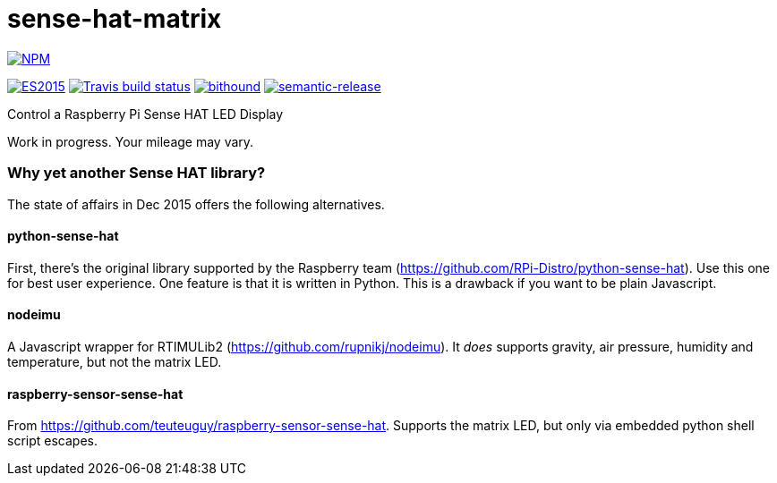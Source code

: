 = sense-hat-matrix

image::https://nodei.co/npm/sense-hat-matrix.png[alt="NPM",link="https://nodei.co/npm/sense-hat-matrix/"]

image:https://img.shields.io/badge/ES-2015-brightgreen.svg[alt="ES2015",link="http://www.ecma-international.org/ecma-262/6.0/index.html"]
image:https://img.shields.io/travis/jhinrichsen/sense-hat-matrix.svg[alt="Travis build status",link="https://travis-ci.org/jhinrichsen/sense-hat-matrix"]
image:https://www.bithound.io/github/jhinrichsen/sense-hat-matrix/badges/score.svg[alt="bithound",link="https://www.bithound.io/github/jhinrichsen/sense-hat-matrix"]
image:https://img.shields.io/badge/%20%20%F0%9F%93%A6%F0%9F%9A%80-semantic--release-e10079.svg?style=flat-square[alt="semantic-release",link="https://github.com/semantic-release/semantic-release"]


Control a Raspberry Pi Sense HAT LED Display

Work in progress. Your mileage may vary.

=== Why yet another Sense HAT library?

The state of affairs in Dec 2015 offers the following alternatives.

==== python-sense-hat

First, there's the original library supported by the Raspberry team 
(https://github.com/RPi-Distro/python-sense-hat).
Use this one for best user experience.
One feature is that it is written in Python.
This is a drawback if you want to be plain Javascript.

==== nodeimu

A Javascript wrapper for RTIMULib2 (https://github.com/rupnikj/nodeimu).
It _does_ supports gravity, air pressure, humidity and temperature, but not the matrix LED.

==== raspberry-sensor-sense-hat

From https://github.com/teuteuguy/raspberry-sensor-sense-hat.
Supports the matrix LED, but only via embedded python shell script escapes.

